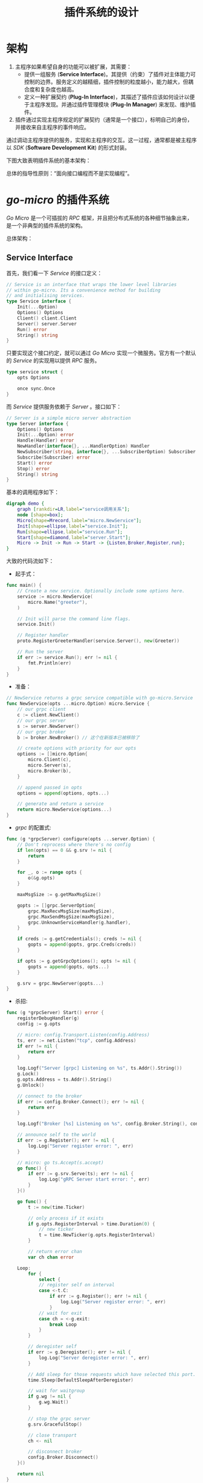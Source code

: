 #+TITLE: 插件系统的设计
* 架构
1. 主程序如果希望自身的功能可以被扩展，其需要：
   + 提供一组服务 (*Service Interface*)。其提供（约束）了插件对主体能力可控制的边界。服务定义的越精细，插件控制的粒度越小，能力越大，但耦合度和复杂度也越高。
   + 定义一种扩展契约 (*Plug-In Interface*)，其描述了插件应该如何设计以便于主程序发现。并通过插件管理模块 (*Plug-In Manager*) 来发现、维护插件。
2. 插件通过实现主程序规定的扩展契约（通常是一个接口），标明自己的身份，并接收来自主程序的事件响应。
通过调动主程序提供的服务，实现和主程序的交互。这一过程，通常都是被主程序以 /SDK/ (*Software Development Kit*) 的形式封装。

下图大致表明插件系统的基本架构：

[[./plugin.jpg]]

总体的指导性原则：“面向接口编程而不是实现编程”。
* /go-micro/ 的插件系统
/Go Micro/ 是一个可插拔的 /RPC/ 框架，并且把分布式系统的各种细节抽象出来，是一个非典型的插件系统的架构。

总体架构：

[[./go-micro.png]]
** *Service Interface*
首先，我们看一下 /Service/ 的接口定义：
#+BEGIN_SRC go
  // Service is an interface that wraps the lower level libraries
  // within go-micro. Its a convenience method for building
  // and initialising services.
  type Service interface {
      Init(...Option)
      Options() Options
      Client() client.Client
      Server() server.Server
      Run() error
      String() string
  }
#+END_SRC
只要实现这个接口约定，就可以通过 /Go Micro/ 实现一个微服务。官方有一个默认的 /Service/ 的实现用以提供 /RPC/ 服务。
#+BEGIN_SRC go
  type service struct {
      opts Options

      once sync.Once
  }
#+END_SRC
而 /Service/ 提供服务依赖于 /Server/ 。接口如下：
#+BEGIN_SRC go
  // Server is a simple micro server abstraction
  type Server interface {
      Options() Options
      Init(...Option) error
      Handle(Handler) error
      NewHandler(interface{}, ...HandlerOption) Handler
      NewSubscriber(string, interface{}, ...SubscriberOption) Subscriber
      Subscribe(Subscriber) error
      Start() error
      Stop() error
      String() string
  }
#+END_SRC
基本的调用程序如下：
#+BEGIN_SRC dot :file ./invoke.png :cmdline -Kdot -Tpng
  digraph demo {
      graph [rankdir=LR,label="service调用关系"];
      node [shape=box];
      Micro[shape=Mrecord,label="micro.NewService"];
      Init[shape=ellipse,label="service.Init"];
      Run[shape=ellipse,label="service.Run"];
      Start[shape=diamond,label="server.Start"];
      Micro -> Init -> Run -> Start -> {Listen,Broker,Register,run};
  }
#+END_SRC

#+RESULTS:
[[file:./invoke.png]]

大致的代码流如下：
 + 起手式：
#+BEGIN_SRC go
  func main() {
      // Create a new service. Optionally include some options here.
      service := micro.NewService(
          micro.Name("greeter"),
      )

      // Init will parse the command line flags.
      service.Init()

      // Register handler
      proto.RegisterGreeterHandler(service.Server(), new(Greeter))

      // Run the server
      if err := service.Run(); err != nil {
          fmt.Println(err)
      }
  }
#+END_SRC
 + 准备：
 #+BEGIN_SRC go
   // NewService returns a grpc service compatible with go-micro.Service
   func NewService(opts ...micro.Option) micro.Service {
       // our grpc client
       c := client.NewClient()
       // our grpc server
       s := server.NewServer()
       // our grpc broker
       b := broker.NewBroker() // 这个在新版本已被移除了

       // create options with priority for our opts
       options := []micro.Option{
           micro.Client(c),
           micro.Server(s),
           micro.Broker(b),
       }

       // append passed in opts
       options = append(options, opts...)

       // generate and return a service
       return micro.NewService(options...)
   }
 #+END_SRC
 + /grpc/ 的配置式:
#+BEGIN_SRC go
  func (g *grpcServer) configure(opts ...server.Option) {
      // Don't reprocess where there's no config
      if len(opts) == 0 && g.srv != nil {
          return
      }

      for _, o := range opts {
          o(&g.opts)
      }

      maxMsgSize := g.getMaxMsgSize()

      gopts := []grpc.ServerOption{
          grpc.MaxRecvMsgSize(maxMsgSize),
          grpc.MaxSendMsgSize(maxMsgSize),
          grpc.UnknownServiceHandler(g.handler),
      }

      if creds := g.getCredentials(); creds != nil {
          gopts = append(gopts, grpc.Creds(creds))
      }

      if opts := g.getGrpcOptions(); opts != nil {
          gopts = append(gopts, opts...)
      }

      g.srv = grpc.NewServer(gopts...)
  }

#+END_SRC
 + 杀招:
 #+BEGIN_SRC go
   func (g *grpcServer) Start() error {
       registerDebugHandler(g)
       config := g.opts

       // micro: config.Transport.Listen(config.Address)
       ts, err := net.Listen("tcp", config.Address)
       if err != nil {
           return err
       }

       log.Logf("Server [grpc] Listening on %s", ts.Addr().String())
       g.Lock()
       g.opts.Address = ts.Addr().String()
       g.Unlock()

       // connect to the broker
       if err := config.Broker.Connect(); err != nil {
           return err
       }

       log.Logf("Broker [%s] Listening on %s", config.Broker.String(), config.Broker.Address())

       // announce self to the world
       if err := g.Register(); err != nil {
           log.Log("Server register error: ", err)
       }

       // micro: go ts.Accept(s.accept)
       go func() {
           if err := g.srv.Serve(ts); err != nil {
               log.Log("gRPC Server start error: ", err)
           }
       }()

       go func() {
           t := new(time.Ticker)

           // only process if it exists
           if g.opts.RegisterInterval > time.Duration(0) {
               // new ticker
               t = time.NewTicker(g.opts.RegisterInterval)
           }

           // return error chan
           var ch chan error

       Loop:
           for {
               select {
               // register self on interval
               case <-t.C:
                   if err := g.Register(); err != nil {
                       log.Log("Server register error: ", err)
                   }
               // wait for exit
               case ch = <-g.exit:
                   break Loop
               }
           }

           // deregister self
           if err := g.Deregister(); err != nil {
               log.Log("Server deregister error: ", err)
           }

           // Add sleep for those requests which have selected this port.
           time.Sleep(DefaultSleepAfterDeregister)

           // wait for waitgroup
           if g.wg != nil {
               g.wg.Wait()
           }

           // stop the grpc server
           g.srv.GracefulStop()

           // close transport
           ch <- nil

           // disconnect broker
           config.Broker.Disconnect()
       }()

       return nil
   }

 #+END_SRC

** /Plugin Interface/
*** 接口
#+BEGIN_SRC go
  // Plugin is the interface for plugins to micro. It differs from go-micro in that it's for
  // the micro API, Web, Sidecar, CLI. It's a method of building middleware for the HTTP side.
  type Plugin interface {
      // Global Flags
      Flags() []cli.Flag
      // Sub-commands
      Commands() []*cli.Command
      // Handle is the middleware handler for HTTP requests. We pass in
      // the existing handler so it can be wrapped to create a call chain.
      Handler() Handler
      // Init called when command line args are parsed.
      // The initialised cli.Context is passed in.
      Init(*cli.Context) error
      // Name of the plugin
      String() string
  }
#+END_SRC
*** /Plug-In Manager/
有了插件接口，我们也需要配套的插件管理器：
#+BEGIN_SRC go
  // Manager is the plugin manager which stores plugins and allows them to be retrieved.
  // This is used by all the components of micro.
  type Manager interface {
      Plugins() []Plugin
      Register(Plugin) error
  }
#+END_SRC
官方实现了基本版插件管理器：
#+BEGIN_SRC go
  type manager struct {
      sync.Mutex
      plugins    []Plugin
      registered map[string]bool
  }
#+END_SRC
插件操作接口:
#+BEGIN_SRC go
  // Register registers a global plugins
  func Register(plugin Plugin) error {
      return defaultManager.Register(plugin)
  }

  // NewManager creates a new plugin manager
  func NewManager() Manager {
      return newManager()
  }
#+END_SRC
*** 使用
直接调用 /Plugin/ 的 /Init(* cli.Context) error/ 接口就行了，命令行参数就在 /cli.Context/ 中带过来。在 /Go Micro/ 中插件感觉是独
立于主服务的，就是自己提供服务就行了，与主服务没什么交流。
** Hook
在一般插件系统中有可能会涉及到 *Hook* (钩子)概念，有点像责任链模式。具体来说就是宿主程序一般会有一套事件分
发机制，包括应用触发事件和后台逻辑处理，都是根据事件流程一步步地向下执行。 /Hook/ 的意思，就是在事件
传送到终点前截获并监控事件的传输，像个钩子钩上事件一样，并且能够在钩上事件时，处理一些自己特定的事件。这样
就完成插件的扩展特性。

比如一般的编辑器插件什么的，会监听一些编辑事件啊这种， /Go Micro/ 中没有涉及 /Hook/ 这块内容。
* 文档
+ [[https://en.wikipedia.org/wiki/Plug-in_(computing)][Plug-in]]
+ [[https://micro.mu/docs/index.html][Docs | Micro]]
